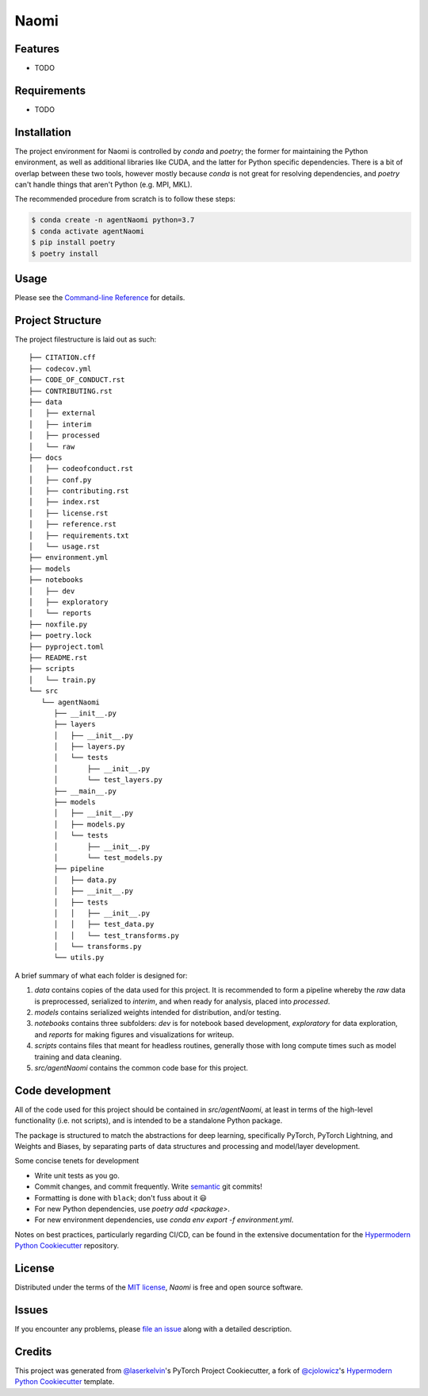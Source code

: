 Naomi
=====

|PyPI| |Status| |Python Version| |License|

|Read the Docs| |Tests| |Codecov|

|pre-commit| |Black|

.. |PyPI| image:: https://img.shields.io/pypi/v/Agent Naomi.svg
   :target: https://pypi.org/project/Agent Naomi/
   :alt: PyPI
.. |Status| image:: https://img.shields.io/pypi/status/Agent Naomi.svg
   :target: https://pypi.org/project/Agent Naomi/
   :alt: Status
.. |Python Version| image:: https://img.shields.io/pypi/pyversions/Agent Naomi
   :target: https://pypi.org/project/Agent Naomi
   :alt: Python Version
.. |License| image:: https://img.shields.io/pypi/l/Agent Naomi
   :target: https://opensource.org/licenses/MIT
   :alt: License
.. |Read the Docs| image:: https://img.shields.io/readthedocs/Agent Naomi/latest.svg?label=Read%20the%20Docs
   :target: https://Agent Naomi.readthedocs.io/
   :alt: Read the documentation at https://Agent Naomi.readthedocs.io/
.. |Tests| image:: https://github.com/mimipynb/Agent Naomi/workflows/Tests/badge.svg
   :target: https://github.com/mimipynb/Agent Naomi/actions?workflow=Tests
   :alt: Tests
.. |Codecov| image:: https://codecov.io/gh/mimipynb/Agent Naomi/branch/main/graph/badge.svg
   :target: https://codecov.io/gh/mimipynb/Agent Naomi
   :alt: Codecov
.. |pre-commit| image:: https://img.shields.io/badge/pre--commit-enabled-brightgreen?logo=pre-commit&logoColor=white
   :target: https://github.com/pre-commit/pre-commit
   :alt: pre-commit
.. |Black| image:: https://img.shields.io/badge/code%20style-black-000000.svg
   :target: https://github.com/psf/black
   :alt: Black


Features
--------

* TODO


Requirements
------------

* TODO


Installation
------------

The project environment for Naomi is controlled by `conda` 
and `poetry`; the former for maintaining the Python environment, as well as additional 
libraries like CUDA, and the latter for Python specific dependencies. There is
a bit of overlap between these two tools, however mostly because `conda`
is not great for resolving dependencies, and `poetry` can't handle things
that aren't Python (e.g. MPI, MKL).

The recommended procedure from scratch is to follow these steps:

.. code:: console

   $ conda create -n agentNaomi python=3.7
   $ conda activate agentNaomi
   $ pip install poetry
   $ poetry install

Usage
-----

Please see the `Command-line Reference <Usage_>`_ for details.


Project Structure
-----------------

The project filestructure is laid out as such::

   ├── CITATION.cff
   ├── codecov.yml
   ├── CODE_OF_CONDUCT.rst
   ├── CONTRIBUTING.rst
   ├── data
   │   ├── external
   │   ├── interim
   │   ├── processed
   │   └── raw
   ├── docs
   │   ├── codeofconduct.rst
   │   ├── conf.py
   │   ├── contributing.rst
   │   ├── index.rst
   │   ├── license.rst
   │   ├── reference.rst
   │   ├── requirements.txt
   │   └── usage.rst
   ├── environment.yml
   ├── models
   ├── notebooks
   │   ├── dev
   │   ├── exploratory
   │   └── reports
   ├── noxfile.py
   ├── poetry.lock
   ├── pyproject.toml
   ├── README.rst
   ├── scripts
   │   └── train.py
   └── src
      └── agentNaomi
         ├── __init__.py
         ├── layers
         │   ├── __init__.py
         │   ├── layers.py
         │   └── tests
         │       ├── __init__.py
         │       └── test_layers.py
         ├── __main__.py
         ├── models
         │   ├── __init__.py
         │   ├── models.py
         │   └── tests
         │       ├── __init__.py
         │       └── test_models.py
         ├── pipeline
         │   ├── data.py
         │   ├── __init__.py
         │   ├── tests
         │   │   ├── __init__.py
         │   │   ├── test_data.py
         │   │   └── test_transforms.py
         │   └── transforms.py
         └── utils.py

A brief summary of what each folder is designed for:

#. `data` contains copies of the data used for this project. It is recommended to form a pipeline whereby the `raw` data is preprocessed, serialized to `interim`, and when ready for analysis, placed into `processed`.
#. `models` contains serialized weights intended for distribution, and/or testing.
#. `notebooks` contains three subfolders: `dev` is for notebook based development, `exploratory` for data exploration, and `reports` for making figures and visualizations for writeup.
#. `scripts` contains files that meant for headless routines, generally those with long compute times such as model training and data cleaning.
#. `src/agentNaomi` contains the common code base for this project.


Code development
----------------

All of the code used for this project should be contained in `src/agentNaomi`,
at least in terms of the high-level functionality (i.e. not scripts), and is intended to be
a standalone Python package.

The package is structured to match the abstractions for deep learning, specifically PyTorch, 
PyTorch Lightning, and Weights and Biases, by separating parts of data structures and processing
and model/layer development.

Some concise tenets for development

* Write unit tests as you go.
* Commit changes, and commit frequently. Write `semantic`_ git commits!
* Formatting is done with ``black``; don't fuss about it 😃
* For new Python dependencies, use `poetry add <package>`.
* For new environment dependencies, use `conda env export -f environment.yml`.

Notes on best practices, particularly regarding CI/CD, can be found in the extensive
documentation for the `Hypermodern Python Cookiecutter`_ repository.

License
-------

Distributed under the terms of the `MIT license`_,
*Naomi* is free and open source software.


Issues
------

If you encounter any problems,
please `file an issue`_ along with a detailed description.


Credits
-------

This project was generated from `@laserkelvin`_'s PyTorch Project Cookiecutter, 
a fork of  `@cjolowicz`_'s `Hypermodern Python Cookiecutter`_ template.

.. _@cjolowicz: https://github.com/cjolowicz
.. _Cookiecutter: https://github.com/audreyr/cookiecutter
.. _MIT license: https://opensource.org/licenses/MIT
.. _PyPI: https://pypi.org/
.. _Hypermodern Python Cookiecutter: https://github.com/cjolowicz/cookiecutter-hypermodern-python
.. _file an issue: https://github.com/mimipynb/Agent Naomi/issues
.. _pip: https://pip.pypa.io/
.. github-only
.. _Contributor Guide: CONTRIBUTING.rst
.. _Usage: https://Agent Naomi.readthedocs.io/en/latest/usage.html
.. _semantic: https://gist.github.com/joshbuchea/6f47e86d2510bce28f8e7f42ae84c716
.. _@laserkelvin: https://github.com/laserkelvin
